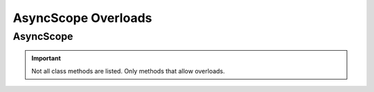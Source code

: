 =====================
AsyncScope Overloads
=====================

.. _async-scope-overloads-ref:

AsyncScope
==============

.. module:: acouchbase_analytics.scope
    :no-index:

.. important::
    Not all class methods are listed.  Only methods that allow overloads.

.. py:class:: AysncScope
    :no-index:

    .. py:method:: execute_query(statement: str) -> Future[AsyncQueryResult]
                    execute_query(statement: str, options: QueryOptions) -> Future[AsyncQueryResult]
                    execute_query(statement: str, **kwargs: QueryOptionsKwargs) -> Future[AsyncQueryResult]
                    execute_query(statement: str, options: QueryOptions, **kwargs: QueryOptionsKwargs) -> BlockingQueryResult
                    execute_query(statement: str, options: QueryOptions, *args: JSONType, **kwargs: QueryOptionsKwargs) -> Future[AsyncQueryResult]
                    execute_query(statement: str, options: QueryOptions, *args: JSONType, **kwargs: str) -> Future[AsyncQueryResult]
                    execute_query(statement: str, *args: JSONType, **kwargs: str) -> Future[AsyncQueryResult]
        :no-index:

        Executes a query against a Capella analytics scope.

        .. important::
            The cancel API is **VOLATILE** and is subject to change at any time.

        :param statement: The SQL++ statement to execute.
        :type statement: str
        :param options: Options to set for the query.
        :type options: Optional[:class:`~acouchbase_analytics.options.QueryOptions`]
        :param \*args: Can be used to pass in positional query placeholders.
        :type \*args: Optional[:py:type:`~acouchbase_analytics.JSONType`]
        :param \*\*kwargs: Keyword arguments that can be used in place or to overrride provided :class:`~acouchbase_analytics.options.ClusterOptions`.
            Can also be used to pass in named query placeholders.
        :type \*\*kwargs: Optional[Union[:class:`~acouchbase_analytics.options.QueryOptionsKwargs`, str]]

        :returns: A :class:`~asyncio.Future` is returned.  Once the :class:`~asyncio.Future` completes, an instance of a :class:`~acouchbase_analytics.result.AsyncQueryResult` will be available.
        :rtype: Future[:class:`~acouchbase_analytics.result.AsyncQueryResult`]
